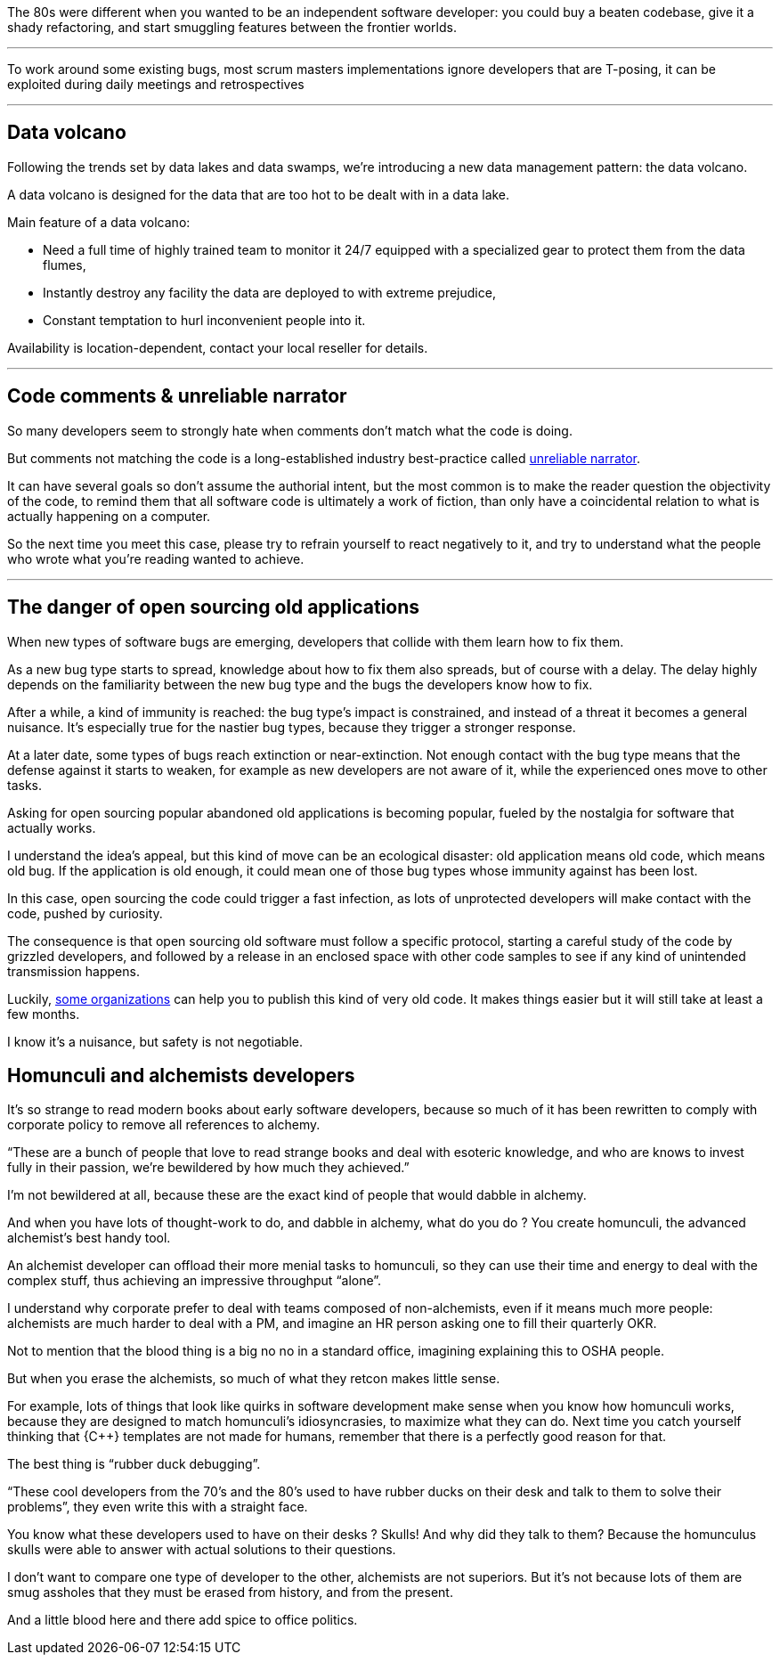 The 80s were different when you wanted to be an independent software developer: you could buy a beaten codebase, give it a shady refactoring, and start smuggling features between the frontier worlds.

''''

To work around some existing bugs, most scrum masters implementations ignore developers that are T-posing, it can be exploited during daily meetings and retrospectives

''''

== Data volcano

Following the trends set by data lakes and data swamps, we're introducing a new data management pattern: the data volcano.

A data volcano is designed for the data that are too hot to be dealt with in a data lake.

Main feature of a data volcano:

- Need a full time of highly trained team to monitor it 24/7 equipped with a specialized gear to protect them from the data flumes,
- Instantly destroy any facility the data are deployed to with extreme prejudice,
- Constant temptation to hurl inconvenient people into it.

Availability is location-dependent, contact your local reseller for details.

''''

== Code comments & unreliable narrator

So many developers seem to strongly hate when comments don't match what the code is doing.

But comments not matching the code is a long-established industry best-practice called link:https://en.wikipedia.org/wiki/Unreliable_narrator[unreliable narrator].

It can have several goals so don't assume the authorial intent, but the most common is to make the reader question the objectivity of the code, to remind them that all software code is ultimately a work of fiction, than only have a coincidental relation to what is actually happening on a computer.

So the next time you meet this case, please try to refrain yourself to react negatively to it, and try to understand what the people who wrote what you're reading wanted to achieve.

''''

== The danger of open sourcing old applications

When new types of software bugs are emerging, developers that collide with them learn how to fix them.

As a new bug type starts to spread, knowledge about how to fix them also spreads, but of course with a delay.
The delay highly depends on the familiarity between the new bug type and the bugs the developers know how to fix.

After a while, a kind of immunity is reached: the bug type's impact is constrained, and instead of a threat it becomes a general nuisance.
It's especially true for the nastier bug types, because they trigger a stronger response.

At a later date, some types of bugs reach extinction or near-extinction.
Not enough contact with the bug type means that the defense against it starts to weaken, for example as new developers are not aware of it, while the experienced ones move to other tasks.

Asking for open sourcing popular abandoned old applications is becoming popular, fueled by the nostalgia for software that actually works.

I understand the idea's appeal, but this kind of move can be an ecological disaster: old application means old code, which means old bug.
If the application is old enough, it could mean one of those bug types whose immunity against has been lost.

In this case, open sourcing the code could trigger a fast infection, as lots of unprotected developers will make contact with the code, pushed by curiosity.

The consequence is that open sourcing old software must follow a specific protocol, starting a careful study of the code by grizzled developers, and followed by a release in an enclosed space with other code samples to see if any kind of unintended transmission happens.

Luckily, link:https://www.apache.org[some organizations] can help you to publish this kind of very old code. It makes things easier but it will still take at least a few months.

I know it's a nuisance, but safety is not negotiable.

== Homunculi and alchemists developers

It's so strange to read modern books about early software developers, because so much of it has been rewritten to comply with corporate policy to remove all references to alchemy.

"`These are a bunch of people that love to read strange books and deal with esoteric knowledge, and who are knows to invest fully in their passion, we're bewildered by how much they achieved.`"

I'm not bewildered at all, because these are the exact kind of people that would dabble in alchemy.

And when you have lots of thought-work to do, and dabble in alchemy, what do you do ? You create homunculi, the advanced alchemist's best handy tool.

An alchemist developer can offload their more menial tasks to homunculi, so they can use their time and energy to deal with the complex stuff, thus achieving an impressive throughput "`alone`".

I understand why corporate prefer to deal with teams composed of non-alchemists, even if it means much more people: alchemists are much harder to deal with a PM, and imagine an HR person asking one to fill their quarterly OKR.

Not to mention that the blood thing is a big no no in a standard office, imagining explaining this to OSHA people.

But when you erase the alchemists, so much of what they retcon makes little sense.

For example, lots of things that look like quirks in software development make sense when you know how homunculi works, because they are designed to match homunculi's idiosyncrasies, to maximize what they can do.
Next time you catch yourself thinking that {C++} templates are not made for humans, remember that there is a perfectly good reason for that.

The best thing is "`rubber duck debugging`".

"`These cool developers from the 70's and the 80's used to have rubber ducks on their desk and talk to them to solve their problems`", they even write this with a straight face.

You know what these developers used to have on their desks ? Skulls! And why did they talk to them? Because the homunculus skulls were able to answer with actual solutions to their questions.

I don't want to compare one type of developer to the other, alchemists are not superiors. But it's not because lots of them are smug assholes that they must be erased from history, and from the present.

And a little blood here and there add spice to office politics.

